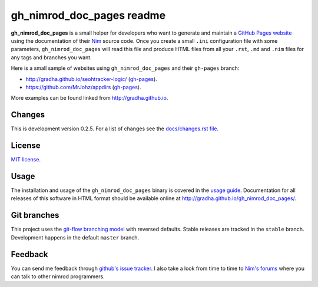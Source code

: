 ==========================
gh_nimrod_doc_pages readme
==========================

**gh_nimrod_doc_pages** is a small helper for developers who want to generate
and maintain a `GitHub Pages website <https://pages.github.com>`_ using the
documentation of their `Nim <http://nim-lang.org>`_ source code. Once you
create a small ``.ini`` configuration file with some parameters,
``gh_nimrod_doc_pages`` will read this file and produce HTML files from all
your ``.rst``, ``.md`` and ``.nim`` files for any tags and branches you want.

Here is a small sample of websites using ``gh_nimrod_doc_pages`` and their
``gh-pages`` branch:

* http://gradha.github.io/seohtracker-logic/ (`gh-pages
  <https://github.com/gradha/seohtracker-logic/tree/gh-pages>`_).
* https://github.com/MrJohz/appdirs (`gh-pages
  <https://github.com/MrJohz/appdirs/tree/gh-pages>`_).

More examples can be found linked from http://gradha.github.io.


Changes
=======

This is development version 0.2.5. For a list of changes see the
`docs/changes.rst file <docs/changes.rst>`_.


License
=======

`MIT license <license.rst>`_.


Usage
=====

The installation and usage of the ``gh_nimrod_doc_pages`` binary is covered in
the `usage guide <docs/gh_nimrod_doc_pages_usage.rst>`_. Documentation for all
releases of this software in HTML format should be available online at
http://gradha.github.io/gh_nimrod_doc_pages/.


Git branches
============

This project uses the `git-flow branching model
<https://github.com/nvie/gitflow>`_ with reversed defaults. Stable releases are
tracked in the ``stable`` branch. Development happens in the default ``master``
branch.


Feedback
========

You can send me feedback through `github's issue tracker
<https://github.com/gradha/gh_nimrod_doc_pages/issues>`_. I also take a look
from time to time to `Nim's forums <http://forum.nim-lang.org>`_ where
you can talk to other nimrod programmers.
